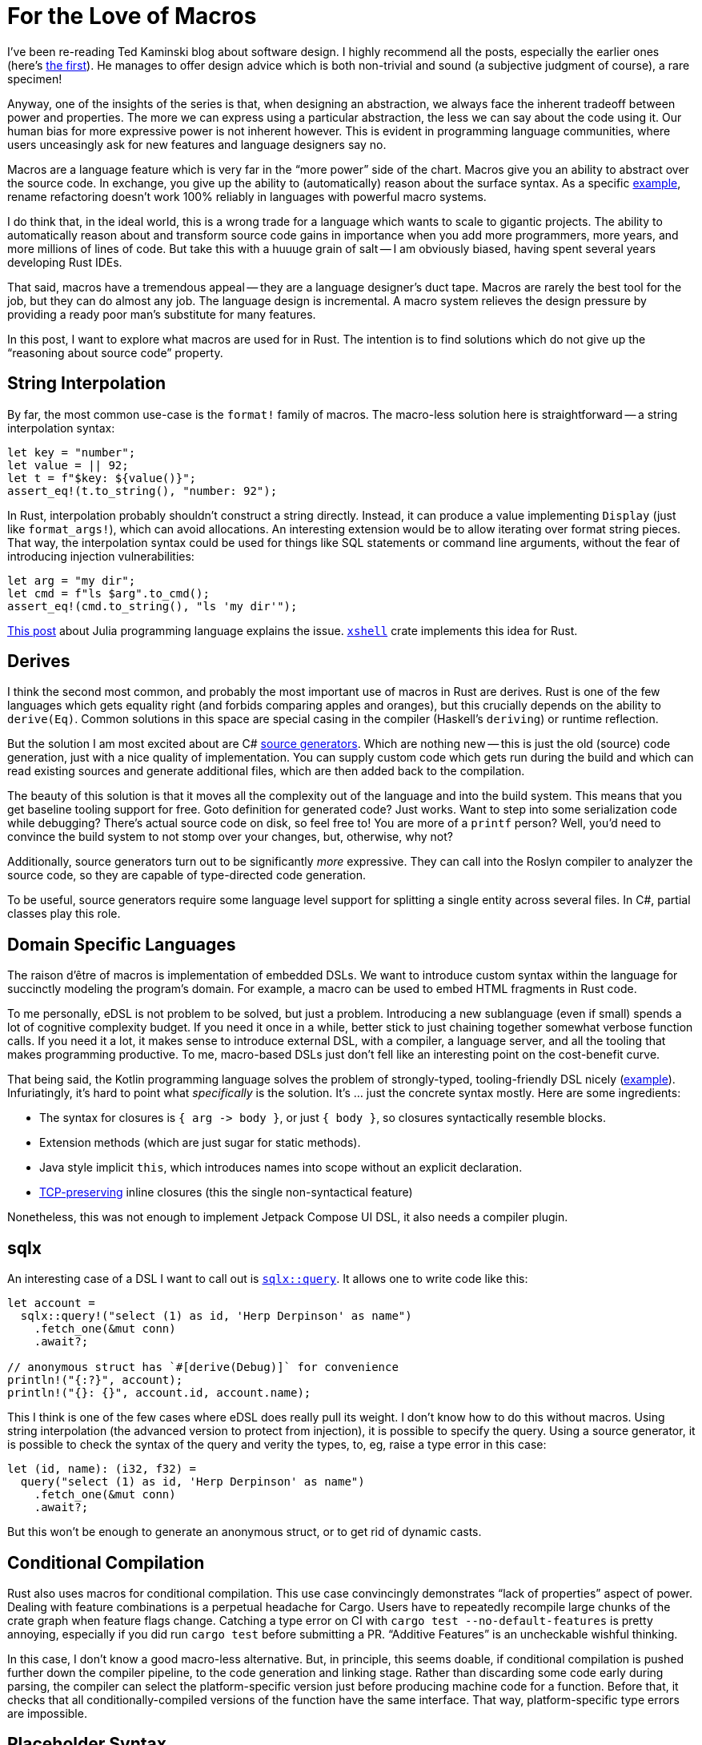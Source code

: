 = For the Love of Macros

I've been re-reading Ted Kaminski blog about software design.
I highly recommend all the posts, especially the earlier ones
(here's https://www.tedinski.com/2018/01/16/how-humans-write-programs.html[the first]).
He manages to offer design advice which is both non-trivial and sound (a subjective judgment of course), a rare specimen!

Anyway, one of the insights of the series is that, when designing an abstraction, we always face the inherent tradeoff between power and properties.
The more we can express using a particular abstraction, the less we can say about the code using it.
Our human bias for more expressive power is not inherent however.
This is evident in programming language communities, where users unceasingly ask for new features and language designers say no.

Macros are a language feature which is very far in the "`more power`" side of the chart.
Macros give you an ability to abstract over the source code.
In exchange, you give up the ability to (automatically) reason about the surface syntax.
As a specific https://rust-analyzer.github.io/blog/2020/03/30/macros-vs-rename.html[example], rename refactoring doesn't work 100% reliably in languages with powerful macro systems.

I do think that, in the ideal world, this is a wrong trade for a language which wants to scale to gigantic projects.
The ability to automatically reason about and transform source code gains in importance when you add more programmers, more years, and more millions of lines of code.
But take this with a huuuge grain of salt -- I am obviously biased, having spent several years developing Rust IDEs.

That said, macros have a tremendous appeal -- they are a language designer's duct tape.
Macros are rarely the best tool for the job, but they can do almost any job.
The language design is incremental.
A macro system relieves the design pressure by providing a ready poor man's substitute for many features.

In this post, I want to explore what macros are used for in Rust.
The intention is to find solutions which do not give up the "`reasoning about source code`" property.

== String Interpolation

By far, the most common use-case is the `format!` family of macros.
The macro-less solution here is straightforward -- a string interpolation syntax:

[source,rust]
----
let key = "number";
let value = || 92;
let t = f"$key: ${value()}";
assert_eq!(t.to_string(), "number: 92");
----

In Rust, interpolation probably shouldn't construct a string directly.
Instead, it can produce a value implementing `Display` (just like `format_args!`), which can avoid allocations.
An interesting extension would be to allow iterating over format string pieces.
That way, the interpolation syntax could be used for things like SQL statements or command line arguments, without the fear of introducing injection vulnerabilities:

[source,rust]
----
let arg = "my dir";
let cmd = f"ls $arg".to_cmd();
assert_eq!(cmd.to_string(), "ls 'my dir'");
----

https://julialang.org/blog/2012/03/shelling-out-sucks/[This post] about Julia programming language explains the issue.
https://github.com/matklad/xshell[`xshell`] crate implements this idea for Rust.

== Derives

I think the second most common, and probably the most important use of macros in Rust are derives.
Rust is one of the few languages which gets equality right (and forbids comparing apples and oranges), but this crucially depends on the ability to `derive(Eq)`.
Common solutions in this space are special casing in the compiler (Haskell's `deriving`) or runtime reflection.

But the solution I am most excited about are C# https://devblogs.microsoft.com/dotnet/introducing-c-source-generators/[source generators].
Which are nothing new -- this is just the old (source) code generation, just with a nice quality of implementation.
You can supply custom code which gets run during the build and which can read existing sources and generate additional files, which are then added back to the compilation.

The beauty of this solution is that it moves all the complexity out of the language and into the build system.
This means that you get baseline tooling support for free.
Goto definition for generated code? Just works.
Want to step into some serialization code while debugging? There's actual source code on disk, so feel free to!
You are more of a `printf` person? Well, you'd need to convince the build system to not stomp over your changes, but, otherwise, why not?

Additionally, source generators turn out to be significantly _more_ expressive.
They can call into the Roslyn compiler to analyzer the source code, so they are capable of type-directed code generation.

To be useful, source generators require some language level support for splitting a single entity across several files.
In C#, partial classes play this role.



== Domain Specific Languages

The raison d'être of macros is implementation of embedded DSLs.
We want to introduce custom syntax within the language for succinctly modeling the program's domain.
For example, a macro can be used to embed HTML fragments in Rust code.

To me personally, eDSL is not problem to be solved, but just a problem.
Introducing a new sublanguage (even if small) spends a lot of cognitive complexity budget.
If you need it once in a while, better stick to just chaining together somewhat verbose function calls.
If you need it a lot, it makes sense to introduce external DSL, with a compiler, a language server, and all the tooling that makes programming productive.
To me, macro-based DSLs just don't fell like an interesting point on the cost-benefit curve.

That being said, the Kotlin programming language solves the problem of strongly-typed, tooling-friendly DSL nicely (https://kotlinlang.org/docs/type-safe-builders.html#how-it-works[example]).
Infuriatingly, it's hard to point what _specifically_ is the solution.
It's ... just the concrete syntax mostly.
Here are some ingredients:

* The syntax for closures is `++{ arg -> body }++`, or just `{ body }`, so closures syntactically resemble blocks.
* Extension methods (which are just sugar for static methods).
* Java style implicit `this`, which introduces names into scope without an explicit declaration.
* https://boats.gitlab.io/blog/post/the-problem-of-effects/[TCP-preserving] inline closures (this the single non-syntactical feature)

Nonetheless, this was not enough to implement Jetpack Compose UI DSL, it also needs a compiler plugin.

== sqlx

An interesting case of a DSL I want to call out is https://docs.rs/sqlx/0.5.1/sqlx/macro.query.html[`sqlx::query`].
It allows one to write code like this:

[source,rust]
----
let account =
  sqlx::query!("select (1) as id, 'Herp Derpinson' as name")
    .fetch_one(&mut conn)
    .await?;

// anonymous struct has `#[derive(Debug)]` for convenience
println!("{:?}", account);
println!("{}: {}", account.id, account.name);
----

This I think is one of the few cases where eDSL does really pull its weight.
I don't know how to do this without macros.
Using string interpolation (the advanced version to protect from injection), it is possible to specify the query.
Using a source generator, it is possible to check the syntax of the query and verity the types, to, eg, raise a type error in this case:

[source,rust]
----
let (id, name): (i32, f32) =
  query("select (1) as id, 'Herp Derpinson' as name")
    .fetch_one(&mut conn)
    .await?;
----

But this won't be enough to generate an anonymous struct, or to get rid of dynamic casts.

== Conditional Compilation

Rust also uses macros for conditional compilation.
This use case convincingly demonstrates "`lack of properties`" aspect of power.
Dealing with feature combinations is a perpetual headache for Cargo.
Users have to repeatedly recompile large chunks of the crate graph when feature flags change.
Catching a type error on CI with `cargo test --no-default-features` is pretty annoying, especially if you did run `cargo test` before submitting a PR.
"`Additive Features`" is an uncheckable wishful thinking.

In this case, I don't know a good macro-less alternative.
But, in principle, this seems doable, if conditional compilation is pushed further down the compiler pipeline, to the code generation and linking stage.
Rather than discarding some code early during parsing, the compiler can select the platform-specific version just before producing machine code for a function.
Before that, it checks that all conditionally-compiled versions of the function have the same interface.
That way, platform-specific type errors are impossible.

== Placeholder Syntax

The final use-case I want to cover is that of a placeholder syntax.
Rust's `macro_call!(...)` syntax carves a well-isolated region where anything goes, syntax wise, as long as the parenthesis are balanced.
In theory, this allow language designers to experiment with provisional syntax before setting something in stone.
In practice, it looks like this is not at all that beneficial?
There was some opposition to stabilizing postfix `.await` without going via intermediate period with `await!` macro.
And, after stabilization, all _syntax_ discussions were immediately forgotten?
On the other hand, we did have `++try! -> ?++` transition, and I don't think it helped to uncover any design pitfalls?
At least, we managed to stabilize the https://internals.rust-lang.org/t/can-try-and-use-the-into-trait-instead-of-from/6714[unnecessary restrictive] desugaring on that one.

---

For conclusion, I want to circle back to source generators.
What _exactly_ makes them easier for tooling than macros?
I think the following three properties do.
_First_, both input and output is, fundamentally, text.
There's no intermediate representation (like token trees), which is used by this meta-programming facility.
This means that it doesn't need to be integrated deeply with the compiler.
Of course, internally the tool is free to parse, typecheck and transform the code however it likes.
_Second_, there is a phase distinction.
Source generators are executed once, in unordered fashion.
There's no back and forth between meta programming and name resolution, which, again, allows to keep "`meta`" part outside.
_Third_, source generators can only add code, they can not change the meaning of the existing code.
This means that semantically sound source code transformations remains so in the presence of a code generator.

That's all!
Discussion on https://old.reddit.com/r/rust/comments/ljnkwg/blog_post_for_the_love_of_macros/[/r/rust].
